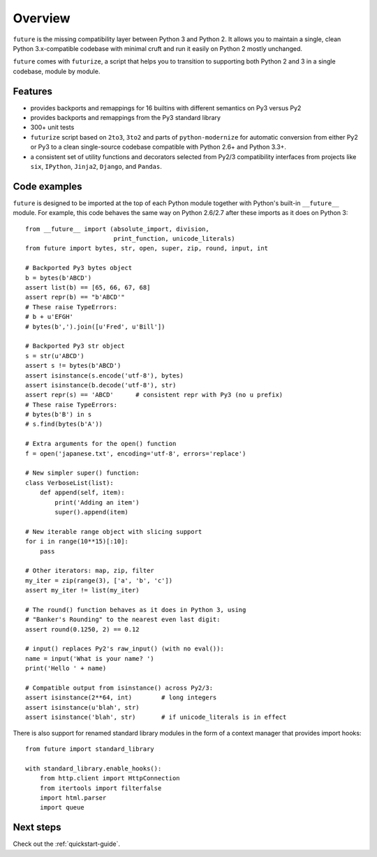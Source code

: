 .. _overview:

Overview
========

``future`` is the missing compatibility layer between Python 3 and Python
2. It allows you to maintain a single, clean Python 3.x-compatible
codebase with minimal cruft and run it easily on Python 2 mostly unchanged.

``future`` comes with ``futurize``, a script that helps you to transition
to supporting both Python 2 and 3 in a single codebase, module by module.

.. _features:

Features
--------

-   provides backports and remappings for 16 builtins with different
    semantics on Py3 versus Py2
-   provides backports and remappings from the Py3 standard library
-   300+ unit tests
-   ``futurize`` script based on ``2to3``, ``3to2`` and parts of
    ``python-modernize`` for automatic conversion from either Py2 or Py3 to a
    clean single-source codebase compatible with Python 2.6+ and Python 3.3+.
-   a consistent set of utility functions and decorators selected from
    Py2/3 compatibility interfaces from projects like ``six``, ``IPython``,
    ``Jinja2``, ``Django``, and ``Pandas``.


.. _code-examples:

Code examples
-------------

``future`` is designed to be imported at the top of each Python module
together with Python's built-in ``__future__`` module. For example, this
code behaves the same way on Python 2.6/2.7 after these imports as it does
on Python 3::
    
    from __future__ import (absolute_import, division,
                            print_function, unicode_literals)
    from future import bytes, str, open, super, zip, round, input, int

    # Backported Py3 bytes object
    b = bytes(b'ABCD')
    assert list(b) == [65, 66, 67, 68]
    assert repr(b) == "b'ABCD'"
    # These raise TypeErrors:
    # b + u'EFGH'
    # bytes(b',').join([u'Fred', u'Bill'])

    # Backported Py3 str object
    s = str(u'ABCD')
    assert s != bytes(b'ABCD')
    assert isinstance(s.encode('utf-8'), bytes)
    assert isinstance(b.decode('utf-8'), str)
    assert repr(s) == 'ABCD'      # consistent repr with Py3 (no u prefix)
    # These raise TypeErrors:
    # bytes(b'B') in s
    # s.find(bytes(b'A'))

    # Extra arguments for the open() function
    f = open('japanese.txt', encoding='utf-8', errors='replace')
    
    # New simpler super() function:
    class VerboseList(list):
        def append(self, item):
            print('Adding an item')
            super().append(item)

    # New iterable range object with slicing support
    for i in range(10**15)[:10]:
        pass
    
    # Other iterators: map, zip, filter
    my_iter = zip(range(3), ['a', 'b', 'c'])
    assert my_iter != list(my_iter)
    
    # The round() function behaves as it does in Python 3, using
    # "Banker's Rounding" to the nearest even last digit:
    assert round(0.1250, 2) == 0.12
    
    # input() replaces Py2's raw_input() (with no eval()):
    name = input('What is your name? ')
    print('Hello ' + name)

    # Compatible output from isinstance() across Py2/3:
    assert isinstance(2**64, int)        # long integers
    assert isinstance(u'blah', str)
    assert isinstance('blah', str)       # if unicode_literals is in effect

There is also support for renamed standard library modules in the form of a context manager that provides import hooks::

    from future import standard_library

    with standard_library.enable_hooks():
        from http.client import HttpConnection
        from itertools import filterfalse
        import html.parser
        import queue


Next steps
----------
Check out the :ref:`quickstart-guide`.

